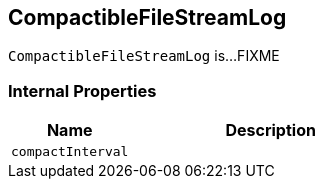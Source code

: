 == [[CompactibleFileStreamLog]] CompactibleFileStreamLog

`CompactibleFileStreamLog` is...FIXME

=== [[internal-properties]] Internal Properties

[cols="30m,70",options="header",width="100%"]
|===
| Name
| Description

| compactInterval
a| [[compactInterval]]

|===
